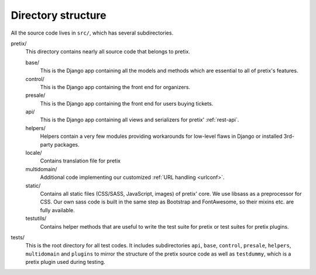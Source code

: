 Directory structure
===================

All the source code lives in ``src/``, which has several subdirectories.

pretix/
    This directory contains nearly all source code that belongs to pretix.

    base/
        This is the Django app containing all the models and methods which are
        essential to all of pretix's features.

    control/
        This is the Django app containing the front end for organizers.

    presale/
        This is the Django app containing the front end for users buying tickets.

    api/
        This is the Django app containing all views and serializers for pretix'
        :ref:`rest-api`.

    helpers/
        Helpers contain a very few modules providing workarounds for low-level flaws in
        Django or installed 3rd-party packages.

    locale/
        Contains translation file for pretix

    multidomain/
        Additional code implementing our customized :ref:`URL handling <urlconf>`.

    static/
        Contains all static files (CSS/SASS, JavaScript, images) of pretix' core.
        We use libsass as a preprocessor for CSS. Our own sass code is built in the same
        step as Bootstrap and FontAwesome, so their mixins etc. are fully available.

    testutils/
        Contains helper methods that are useful to write the test suite for pretix or test
        suites for pretix plugins.

tests/
    This is the root directory for all test codes. It includes subdirectories ``api``, ``base``,
    ``control``, ``presale``, ``helpers``, ``multidomain`` and ``plugins`` to mirror the structure
    of the pretix source code as well as ``testdummy``, which is a pretix plugin used during
    testing.
